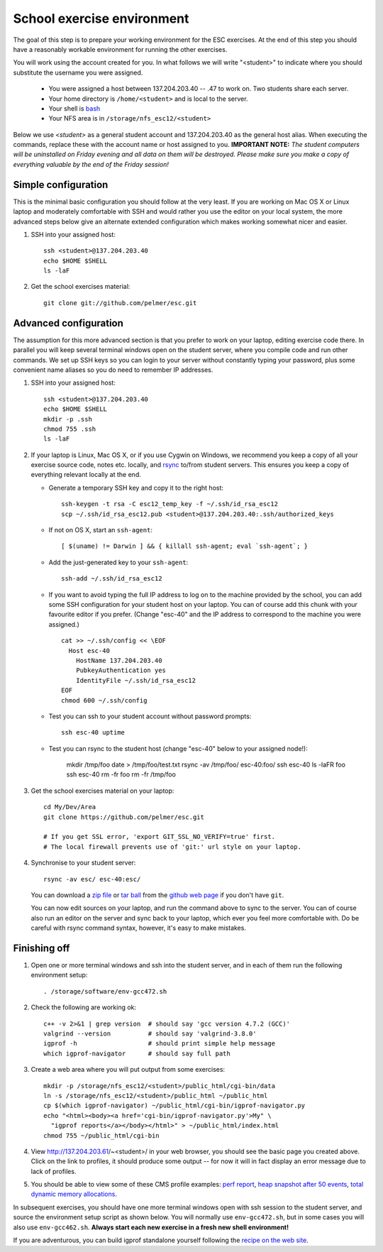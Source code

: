 School exercise environment
===========================

The goal of this step is to prepare your working environment for the ESC
exercises.  At the end of this step you should have a reasonably workable
environment for running the other exercises.

You will work using the account created for you. In what follows we will
write "<student>" to indicate where you should substitute the username you
were assigned.
  * You were assigned a host between 137.204.203.40 -- .47 to work on. Two 
    students share each server.
  * Your home directory is ``/home/<student>`` and is local to the server.
  * Your shell is `bash <http://www.gnu.org/s/bash/>`_
  * Your NFS area is in ``/storage/nfs_esc12/<student>``

Below we use *<student>* as a general student account and 137.204.203.40 as the
general host alias.  When executing the commands, replace these with the
account name or host assigned to you.  **IMPORTANT NOTE:** *The student
computers will be uninstalled on Friday evening and all data on them will be
destroyed. Please make sure you make a copy of everything valuable by the
end of the Friday session!*

Simple configuration
--------------------

This is the minimal basic configuration you should follow at the very least.
If you are working on Mac OS X or Linux laptop and moderately comfortable
with SSH and would rather you use the editor on your local system, the more
advanced steps below give an alternate extended configuration which makes
working somewhat nicer and easier.

1. SSH into your assigned host::

     ssh <student>@137.204.203.40
     echo $HOME $SHELL
     ls -laF

2. Get the school exercises material::

     git clone git://github.com/pelmer/esc.git

Advanced configuration
----------------------

The assumption for this more advanced section is that you prefer to work on
your laptop, editing exercise code there. In parallel you will keep several
terminal windows open on the student server, where you compile code and run
other commands. We set up SSH keys so you can login to your server without
constantly typing your password, plus some convenient name aliases so you do
need to remember IP addresses.

1. SSH into your assigned host::

     ssh <student>@137.204.203.40
     echo $HOME $SHELL
     mkdir -p .ssh
     chmod 755 .ssh
     ls -laF

2. If your laptop is Linux, Mac OS X, or if you use Cygwin on Windows, we
   recommend you keep a copy of all your exercise source code, notes etc.
   locally, and `rsync <http://rsync.samba.org/>`_ to/from student servers.
   This ensures you keep a copy of everything relevant locally at the end.

   * Generate a temporary SSH key and copy it to the right host::

       ssh-keygen -t rsa -C esc12_temp_key -f ~/.ssh/id_rsa_esc12
       scp ~/.ssh/id_rsa_esc12.pub <student>@137.204.203.40:.ssh/authorized_keys

   * If not on OS X, start an ``ssh-agent``::

       [ $(uname) != Darwin ] && { killall ssh-agent; eval `ssh-agent`; }

   * Add the just-generated key to your ``ssh-agent``::

       ssh-add ~/.ssh/id_rsa_esc12

   * If you want to avoid typing the full IP address to log on to the
     machine provided by the school, you can add some SSH configuration for
     your student host on your laptop.  You can of course add
     this chunk with your favourite editor if you prefer. (Change "esc-40"
     and the IP address to correspond to the machine you were assigned.)

     ::

       cat >> ~/.ssh/config << \EOF
         Host esc-40
           HostName 137.204.203.40
           PubkeyAuthentication yes
           IdentityFile ~/.ssh/id_rsa_esc12
       EOF
       chmod 600 ~/.ssh/config

   * Test you can ssh to your student account without password prompts::

       ssh esc-40 uptime

   * Test you can rsync to the student host (change "esc-40" below to your
     assigned node!):

       mkdir /tmp/foo
       date > /tmp/foo/test.txt
       rsync -av /tmp/foo/ esc-40:foo/
       ssh esc-40 ls -laFR foo
       ssh esc-40 rm -fr foo
       rm -fr /tmp/foo

3. Get the school exercises material on your laptop::

     cd My/Dev/Area
     git clone https://github.com/pelmer/esc.git

     # If you get SSL error, 'export GIT_SSL_NO_VERIFY=true' first.
     # The local firewall prevents use of 'git:' url style on your laptop.

4. Synchronise to your student server::

     rsync -av esc/ esc-40:esc/

   You can download a `zip file <https://github.com/pelmer/esc/zipball/master>`_
   or `tar ball <https://github.com/pelmer/esc/tarball/master>`_ from the
   `github web page <http://github.com/pelmer/esc>`_ if you don't have ``git``.

   You can now edit sources on your laptop, and run the command above to sync
   to the server. You can of course also run an editor on the server and sync
   back to your laptop, which ever you feel more comfortable with. Do be
   careful with rsync command syntax, however, it's easy to make mistakes.

Finishing off
-------------

1. Open one or more terminal windows and ssh into the student server, and
   in each of them run the following environment setup::

     . /storage/software/env-gcc472.sh

2. Check the following are working ok::

     c++ -v 2>&1 | grep version  # should say 'gcc version 4.7.2 (GCC)'
     valgrind --version          # should say 'valgrind-3.8.0'
     igprof -h                   # should print simple help message
     which igprof-navigator      # should say full path

3. Create a web area where you will put output from some exercises::

     mkdir -p /storage/nfs_esc12/<student>/public_html/cgi-bin/data
     ln -s /storage/nfs_esc12/<student>/public_html ~/public_html
     cp $(which igprof-navigator) ~/public_html/cgi-bin/igprof-navigator.py
     echo "<html><body><a href='cgi-bin/igprof-navigator.py'>My" \
       "igprof reports</a></body></html>" > ~/public_html/index.html
     chmod 755 ~/public_html/cgi-bin

4. View http://137.204.203.61/~<student>/ in your web browser, you should see
   the basic page you created above. Click on the link to profiles, it should
   produce some output -- for now it will in fact display an error message
   due to lack of profiles.

5. You should be able to view some of these CMS profile examples:
   `perf report <http://cern.ch/cms-service-sdtweb/igperf/vocms81/slc5_ia32_gcc434/360p1/navigator/minbias02_perf/>`_,
   `heap snapshot after 50 events <http://cern.ch/cms-service-sdtweb/igperf/vocms81/slc5_ia32_gcc434/360p1/navigator/minbias03.50_live/>`_,
   `total dynamic memory allocations <http://cern.ch/cms-service-sdtweb/igperf/vocms81/slc5_ia32_gcc434/360p1/navigator/minbias03_total/>`_.

In subsequent exercises, you should have one more terminal windows open with
ssh session to the student server, and source the environment setup script as
shown below.  You will normally use ``env-gcc472.sh``, but in some cases you
will also use ``env-gcc462.sh``. **Always start each new exercise in a fresh
new shell environment!**

If you are adventurous, you can build igprof standalone yourself following
the `recipe on the web site <http://igprof.sourceforge.net/install.html>`_.
